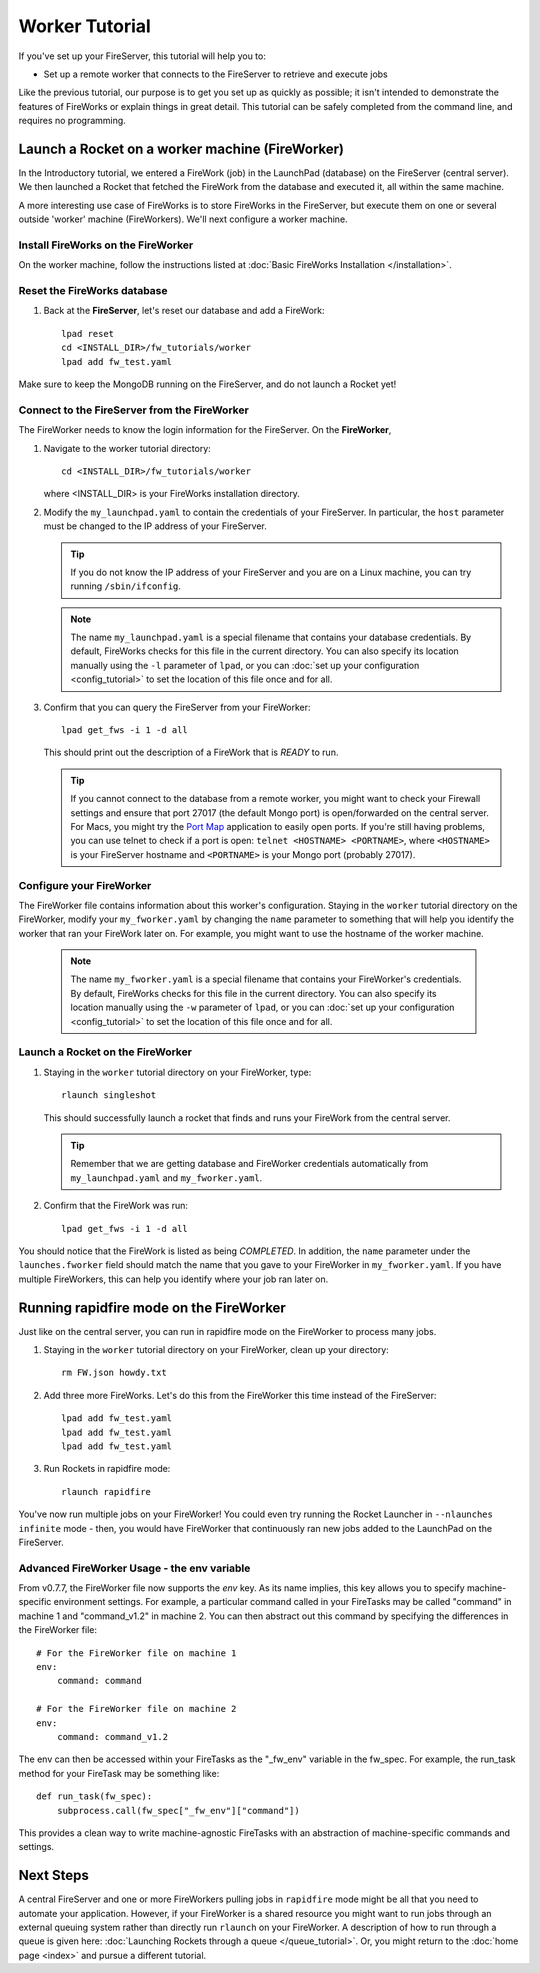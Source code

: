 ===============
Worker Tutorial
===============

If you've set up your FireServer, this tutorial will help you to:

* Set up a remote worker that connects to the FireServer to retrieve and execute jobs

Like the previous tutorial, our purpose is to get you set up as quickly as possible; it isn't intended to demonstrate the features of FireWorks or explain things in great detail. This tutorial can be safely completed from the command line, and requires no programming.

Launch a Rocket on a worker machine (FireWorker)
================================================

In the Introductory tutorial, we entered a FireWork (job) in the LaunchPad (database) on the FireServer (central server). We then launched a Rocket that fetched the FireWork from the database and executed it, all within the same machine.

A more interesting use case of FireWorks is to store FireWorks in the FireServer, but execute them on one or several outside 'worker' machine (FireWorkers). We'll next configure a worker machine.

Install FireWorks on the FireWorker
-----------------------------------

On the worker machine, follow the instructions listed at :doc:`Basic FireWorks Installation </installation>`.

Reset the FireWorks database
----------------------------

1. Back at the **FireServer**, let's reset our database and add a FireWork::

    lpad reset
    cd <INSTALL_DIR>/fw_tutorials/worker
    lpad add fw_test.yaml

Make sure to keep the MongoDB running on the FireServer, and do not launch a Rocket yet!

Connect to the FireServer from the FireWorker
---------------------------------------------

The FireWorker needs to know the login information for the FireServer. On the **FireWorker**,

1. Navigate to the worker tutorial directory::

    cd <INSTALL_DIR>/fw_tutorials/worker

   where <INSTALL_DIR> is your FireWorks installation directory.

#. Modify the ``my_launchpad.yaml`` to contain the credentials of your FireServer. In particular, the ``host`` parameter must be changed to the IP address of your FireServer.

   .. tip:: If you do not know the IP address of your FireServer and you are on a Linux machine, you can try running ``/sbin/ifconfig``.

   .. note:: The name ``my_launchpad.yaml`` is a special filename that contains your database credentials. By default, FireWorks checks for this file in the current directory. You can also specify its location manually using the ``-l`` parameter of ``lpad``, or you can :doc:`set up your configuration <config_tutorial>` to set the location of this file once and for all.

#. Confirm that you can query the FireServer from your FireWorker::

    lpad get_fws -i 1 -d all

   This should print out the description of a FireWork that is *READY* to run.

   .. tip:: If you cannot connect to the database from a remote worker, you might want to check your Firewall settings and ensure that port 27017 (the default Mongo port) is open/forwarded on the central server. For Macs, you might try the `Port Map <http://www.codingmonkeys.de/portmap/>`_ application to easily open ports. If you're still having problems, you can use telnet to check if a port is open: ``telnet <HOSTNAME> <PORTNAME>``, where ``<HOSTNAME>`` is your FireServer hostname and ``<PORTNAME>`` is your Mongo port (probably 27017).


Configure your FireWorker
-------------------------

The FireWorker file contains information about this worker's configuration. Staying in the ``worker`` tutorial directory on the FireWorker, modify your ``my_fworker.yaml`` by changing the ``name`` parameter to something that will help you identify the worker that ran your FireWork later on. For example, you might want to use the hostname of the worker machine.

   .. note:: The name ``my_fworker.yaml`` is a special filename that contains your FireWorker's credentials. By default, FireWorks checks for this file in the current directory. You can also specify its location manually using the ``-w`` parameter of ``lpad``, or you can :doc:`set up your configuration <config_tutorial>` to set the location of this file once and for all.

Launch a Rocket on the FireWorker
---------------------------------

#. Staying in the ``worker`` tutorial directory on your FireWorker, type::

    rlaunch singleshot

   This should successfully launch a rocket that finds and runs your FireWork from the central server.

   .. tip:: Remember that we are getting database and FireWorker credentials automatically from ``my_launchpad.yaml`` and ``my_fworker.yaml``.

#. Confirm that the FireWork was run::

    lpad get_fws -i 1 -d all

You should notice that the FireWork is listed as being *COMPLETED*. In addition, the ``name`` parameter under the ``launches.fworker`` field should match the name that you gave to your FireWorker in ``my_fworker.yaml``. If you have multiple FireWorkers, this can help you identify where your job ran later on.

Running rapidfire mode on the FireWorker
========================================

Just like on the central server, you can run in rapidfire mode on the FireWorker to process many jobs.

1. Staying in the ``worker`` tutorial directory on your FireWorker, clean up your directory::

    rm FW.json howdy.txt

2. Add three more FireWorks. Let's do this from the FireWorker this time instead of the FireServer::

    lpad add fw_test.yaml
    lpad add fw_test.yaml
    lpad add fw_test.yaml

3. Run Rockets in rapidfire mode::

    rlaunch rapidfire

You've now run multiple jobs on your FireWorker! You could even try running the Rocket Launcher in ``--nlaunches infinite`` mode - then, you would have FireWorker that continuously ran new jobs added to the LaunchPad on the FireServer.

Advanced FireWorker Usage - the env variable
--------------------------------------------

From v0.7.7, the FireWorker file now supports the *env* key. As its name
implies, this key allows you to specify machine-specific environment settings.
For example, a particular command called in your FireTasks may be called
"command" in machine 1 and "command_v1.2" in machine 2. You can then abstract
out this command by specifying the differences in the FireWorker file::

    # For the FireWorker file on machine 1
    env:
        command: command

    # For the FireWorker file on machine 2
    env:
        command: command_v1.2

The env can then be accessed within your FireTasks as the "_fw_env" variable
in the fw_spec. For example, the run_task method for your FireTask may be
something like::

    def run_task(fw_spec):
        subprocess.call(fw_spec["_fw_env"]["command"])

This provides a clean way to write machine-agnostic FireTasks with an
abstraction of machine-specific commands and settings.

Next Steps
==========

A central FireServer and one or more FireWorkers pulling jobs in ``rapidfire`` mode might be all that you need to automate your application. However, if your FireWorker is a shared resource you might want to run jobs through an external queuing system rather than directly run ``rlaunch`` on your FireWorker. A description of how to run through a queue is given here:  :doc:`Launching Rockets through a queue </queue_tutorial>`. Or, you might return to the :doc:`home page <index>` and pursue a different tutorial.